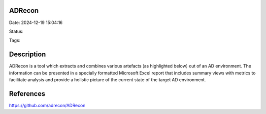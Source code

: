 ADRecon
#######

Date: 2024-12-19 15:04:16

Status:

Tags:

Description
###########

ADRecon is a tool which extracts and combines various artefacts (as highlighted below) out of an AD environment. The information can be presented in a specially formatted Microsoft Excel report that includes summary views with metrics to facilitate analysis and provide a holistic picture of the current state of the target AD environment.



References
##########
https://github.com/adrecon/ADRecon